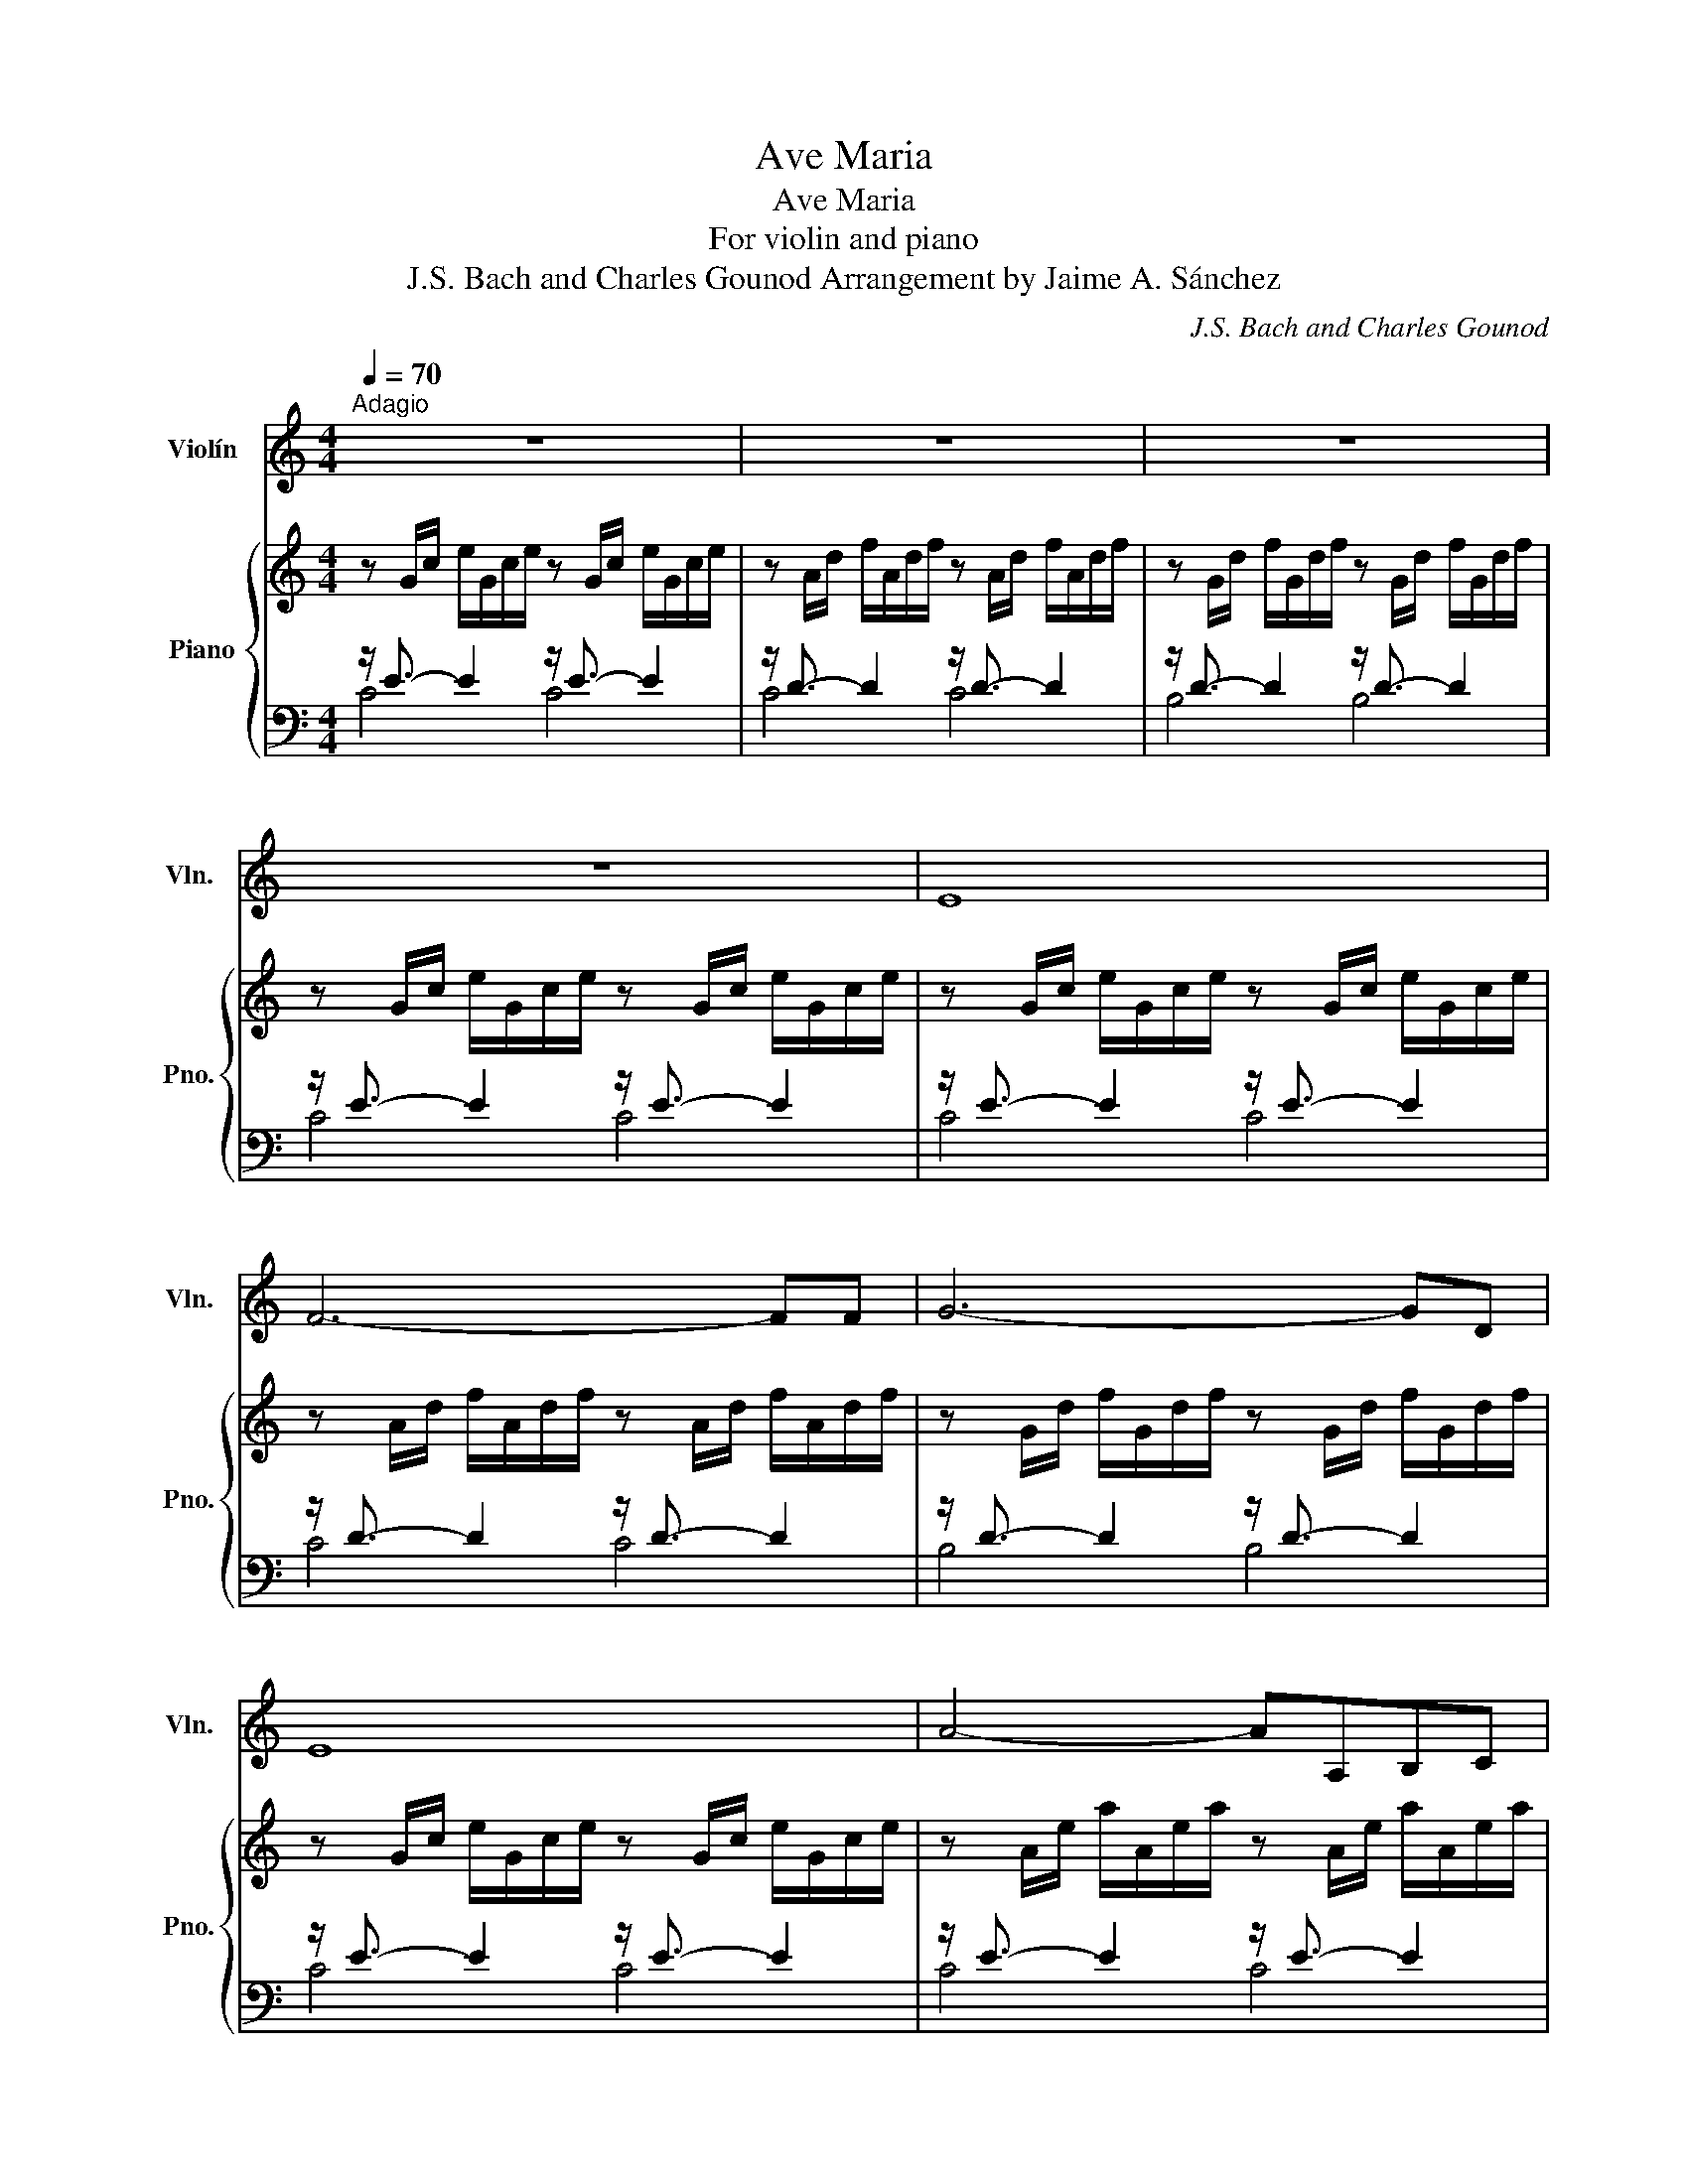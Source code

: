 X:1
T:Ave Maria
T:Ave Maria
T:For violin and piano
T:J.S. Bach and Charles Gounod Arrangement by Jaime A. Sánchez 
C:J.S. Bach and Charles Gounod
%%score 1 { 2 | ( 3 4 ) }
L:1/8
Q:1/4=70
M:4/4
K:C
V:1 treble nm="Violín" snm="Vln."
V:2 treble nm="Piano" snm="Pno."
V:3 bass 
V:4 bass 
V:1
"^Adagio" z8 | z8 | z8 | z8 | E8 | F6- FF | G6- GD | E8 | A4- AA,B,C | D3 E D4 | G4- GG,A,B, | %11
 C3 D C4 | c4- cCDE | ^F3 E D2 A,2 | B,6 D2 | E4- EEFG | A4 A,4 | D4- DDEF | G4 G,4 | C4- CCDE | %20
 F4- FFGA | B3 A G2 D2 | E6 z2 | G4 E3 E | A4 A,4 |!f! A4 C3 A |!<(! c4 C3 c!<)! |!f! c4 D4 | %28
!f! D4- DDCB, | G3 E C4 |!mf! F4- F!<(!FED!<)! |!f! d3 B G4 |!mp! A4-!<(! AABc!<)! |!f! e4- ecGE | %34
 D4- DABA |!>(! GdBG FDB,!mp!G,!>)! | C8 | C8 |!ff!!mp!!<(! G,8-!<)! | !fermata!G,8 |] %40
V:2
 z G/c/ e/G/c/e/ z G/c/ e/G/c/e/ | z A/d/ f/A/d/f/ z A/d/ f/A/d/f/ | %2
 z G/d/ f/G/d/f/ z G/d/ f/G/d/f/ | z G/c/ e/G/c/e/ z G/c/ e/G/c/e/ | %4
 z G/c/ e/G/c/e/ z G/c/ e/G/c/e/ | z A/d/ f/A/d/f/ z A/d/ f/A/d/f/ | %6
 z G/d/ f/G/d/f/ z G/d/ f/G/d/f/ | z G/c/ e/G/c/e/ z G/c/ e/G/c/e/ | %8
 z A/e/ a/A/e/a/ z A/e/ a/A/e/a/ | z ^F/A/ d/F/A/d/ z F/A/ d/F/A/d/ | %10
 z G/d/ g/G/d/g/ z G/d/ g/G/d/g/ | z E/G/ c/E/G/c/ z E/G/ c/E/G/c/ | %12
 z E/G/ c/E/G/c/ z E/G/ c/E/G/c/ | z D/^F/ c/D/F/c/ z D/F/ c/D/F/c/ | %14
 z D/G/ B/D/G/B/ z D/G/ B/D/G/B/ | z E/G/ ^c/E/G/c/ z E/G/ c/E/G/c/ | %16
 z D/A/ d/D/A/d/ z D/A/ d/D/A/d/ | z D/F/ B/D/F/B/ z D/F/ B/D/F/B/ | %18
 z C/G/ c/C/G/c/ z C/G/ c/C/G/c/ | z A,/C/ F/A,/C/F/ z A,/C/ F/A,/C/F/ | %20
 z A,/C/ F/A,/C/F/ z A,/C/ F/A,/C/F/ | z G,/B,/ F/G,/B,/F/ z G,/B,/ F/G,/B,/F/ | %22
 z G,/C/ E/G,/C/E/ z G,/C/ E/G,/C/E/ | z _B,/C/ E/B,/C/E/ z B,/C/ E/B,/C/E/ | %24
 z A,/C/ E/A,/C/E/ z A,/C/ E/A,/C/E/ | z A,/C/ _E/A,/C/E/ z A,/C/ E/A,/C/E/ | %26
 z B,/C/ D/B,/C/D/ z B,/C/ D/B,/C/D/ | z B,/C/ D/B,/C/D/ z B,/C/ D/B,/C/D/ | %28
 z G,/B,/ D/G,/B,/D/ z G,/B,/ D/G,/B,/D/ | z G,/C/ E/G,/C/E/ z G,/C/ E/G,/C/E/ | %30
 z G,/C/ F/G,/C/F/ z G,/C/ F/G,/C/F/ | z G,/B,/ F/G,/B,/F/ z G,/B,/ F/G,/B,/F/ | %32
 z A,/C/ ^F/A,/C/F/ z A,/C/ F/A,/C/F/ | z G,/C/ G/G,/C/G/ z G,/C/ G/G,/C/G/ | %34
 z G,/C/ F/G,/C/F/ z G,/C/ F/G,/C/F/ | z G,/B,/ F/G,/B,/F/ z G,/B,/ F/G,/B,/F/ | %36
 z G,/_B,/ E/G,/B,/E/ z G,/B,/ E/G,/B,/E/ | %37
 z F,/A,/ C/F/C/A,/ C/[I:staff +1]A,/F,/A,/ F,/D,/F,/D,/ | %38
[I:staff -1] z G/B/ d/f/d/B/ d/B/G/B/ D/F/E/D/ | !fermata![EGc]8 |] %40
V:3
 z/ E3/2- E2 z/ E3/2- E2 | z/ D3/2- D2 z/ D3/2- D2 | z/ D3/2- D2 z/ D3/2- D2 | %3
 z/ E3/2- E2 z/ E3/2- E2 | z/ E3/2- E2 z/ E3/2- E2 | z/ D3/2- D2 z/ D3/2- D2 | %6
 z/ D3/2- D2 z/ D3/2- D2 | z/ E3/2- E2 z/ E3/2- E2 | z/ E3/2- E2 z/ E3/2- E2 | %9
 z/ D3/2- D2 z/ D3/2- D2 | z/ D3/2- D2 z/ D3/2- D2 | z/ C3/2- C2 z/ C3/2- C2 | %12
 z/ C3/2- C2 z/ C3/2- C2 | z/ A,3/2- A,2 z/ A,3/2- A,2 | z/ B,3/2- B,2 z/ B,3/2- B,2 | %15
 z/ _B,3/2- B,2 z/ B,3/2- B,2 | z/ A,3/2- A,2 z/ A,3/2- A,2 | z/ _A,3/2- A,2 z/ A,3/2- A,2 | %18
 z/ G,3/2- G,2 z/ G,3/2- G,2 | z/ F,3/2- F,2 z/ F,3/2- F,2 | z/ F,3/2- F,2 z/ F,3/2- F,2 | %21
 z/ D,3/2- D,2 z/ D,3/2- D,2 | z/ E,3/2- E,2 z/ E,3/2- E,2 | z/ G,3/2- G,2 z/ G,3/2- G,2 | %24
 z/ F,3/2- F,2 z/ F,3/2- F,2 | z/ C,3/2- C,2 z/ C,3/2- C,2 | z/ F,3/2- F,2 z/ F,3/2- F,2 | %27
 z/ F,3/2- F,2 z/ F,3/2- F,2 | z/ F,3/2- F,2 z/ F,3/2- F,2 | z/ E,3/2- E,2 z/ E,3/2- E,2 | %30
 z/ D,3/2- D,2 z/ D,3/2- D,2 | z/ D,3/2- D,2 z/ D,3/2- D,2 | z/ _E,3/2- E,2 z/ E,3/2- E,2 | %33
 z/ =E,3/2- E,2 z/ E,3/2- E,2 | z/ D,3/2- D,2 z/ D,3/2- D,2 | z/ D,3/2- D,2 z/ D,3/2- D,2 | %36
 z/ C,3/2- C,2 z/ C,3/2- C,2 | z/ C,3/2- C,6 | z/ B,,3/2- B,,6 | !fermata![C,,C,]8 |] %40
V:4
 C4 C4 | C4 C4 | B,4 B,4 | C4 C4 | C4 C4 | C4 C4 | B,4 B,4 | C4 C4 | C4 C4 | C4 C4 | B,4 B,4 | %11
 B,4 B,4 | A,4 A,4 | D,4 D,4 | G,4 G,4 | G,4 G,4 | F,4 F,4 | F,4 F,4 | E,4 E,4 | E,4 E,4 | %20
 D,4 D,4 | G,,4 G,,4 | C,4 C,4 | C,4 C,4 | F,,4 F,,4 | ^F,,4 F,,4 | _A,,4 A,,4 | _A,,4 A,,4 | %28
 G,,4 G,,4 | G,,4 G,,4 | G,,4 G,,4 | G,,4 G,,4 | G,,4 G,,4 | G,,4 G,,4 | G,,4 G,,4 | G,,4 G,,4 | %36
 C,,4 C,,4 | C,,4- C,,4 | C,,4- C,,4 | x8 |] %40

